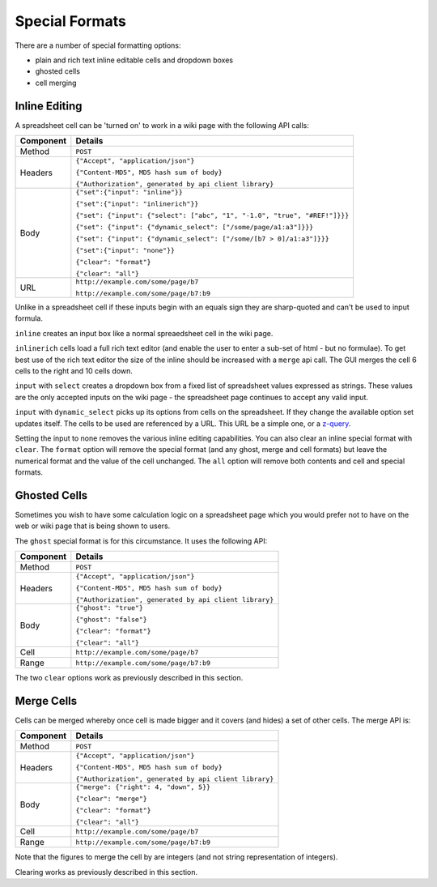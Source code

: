 ===============
Special Formats
===============

There are a number of special formatting options:

* plain and rich text inline editable cells and dropdown boxes
* ghosted cells
* cell merging

Inline Editing
--------------

A spreadsheet cell can be 'turned on' to work in a wiki page with the following API calls:

.. tabularcolumns:: |l|L|

=========== ===============================================================================
Component   Details
=========== ===============================================================================
Method      ``POST``

Headers     ``{"Accept", "application/json"}``

            ``{"Content-MD5", MD5 hash sum of body}``

            ``{"Authorization", generated by api client library}``

Body        ``{"set":{"input": "inline"}}``

            ``{"set":{"input": "inlinerich"}}``

            ``{"set": {"input": {"select": ["abc", "1", "-1.0", "true", "#REF!"]}}}``

            ``{"set": {"input": {"dynamic_select": ["/some/page/a1:a3"]}}}``

            ``{"set": {"input": {"dynamic_select": ["/some/[b7 > 0]/a1:a3"]}}}``

            ``{"set":{"input": "none"}}``

            ``{"clear": "format"}``

            ``{"clear": "all"}``

URL         ``http://example.com/some/page/b7``

            ``http://example.com/some/page/b7:b9``
=========== ===============================================================================

Unlike in a spreadsheet cell if these inputs begin with an equals sign they are sharp-quoted and can't be used to input formula.

``inline`` creates an input box like a normal spreaedsheet cell in the wiki page.

``inlinerich`` cells load a full rich text editor (and enable the user to enter a sub-set of html - but no formulae). To get best use of the rich text editor the size of the inline should be increased with a ``merge`` api call. The GUI merges the cell 6 cells to the right and 10 cells down.

``input`` with ``select`` creates a dropdown box from a fixed list of spreadsheet values expressed as strings. These values are the only accepted inputs on the wiki page - the spreadsheet page continues to accept any valid input.


``input`` with ``dynamic_select`` picks up its options from cells on the spreadsheet. If they change the available option set updates itself. The cells to be used are referenced by a URL. This URL be a simple one, or a `z-query`_.

.. _z-query: http://documentation.vixo.com/contents/indepth/database-queries.html?from=api-book

Setting the input to none removes the various inline editing capabilities. You can also clear an inline special format with ``clear``. The ``format`` option will remove the special format (and any ghost, merge and cell formats) but leave the numerical format and the value of the cell unchanged. The ``all`` option will remove both contents and cell and special formats.

Ghosted Cells
-------------

Sometimes you wish to have some calculation logic on a spreadsheet page which you would prefer not to have on the web or wiki page that is being shown to users.

The ``ghost`` special format is for this circumstance. It uses the following API:

.. tabularcolumns:: |l|L|

=========== ============================================
Component   Details
=========== ============================================
Method      ``POST``

Headers     ``{"Accept", "application/json"}``

            ``{"Content-MD5", MD5 hash sum of body}``

            ``{"Authorization", generated by api client library}``

Body        ``{"ghost": "true"}``

            ``{"ghost": "false"}``

            ``{"clear": "format"}``

            ``{"clear": "all"}``

Cell        ``http://example.com/some/page/b7``

Range       ``http://example.com/some/page/b7:b9``
=========== ============================================

The two ``clear`` options work as previously described in this section.

Merge Cells
-----------

Cells can be merged whereby once cell is made bigger and it covers (and hides) a set of other cells. The merge API is:

.. tabularcolumns:: |l|L|

=========== ============================================
Component   Details
=========== ============================================
Method      ``POST``

Headers     ``{"Accept", "application/json"}``

            ``{"Content-MD5", MD5 hash sum of body}``

            ``{"Authorization", generated by api client library}``

Body        ``{"merge": {"right": 4, "down", 5}}``

            ``{"clear": "merge"}``

            ``{"clear": "format"}``

            ``{"clear": "all"}``

Cell        ``http://example.com/some/page/b7``

Range       ``http://example.com/some/page/b7:b9``
=========== ============================================

Note that the figures to merge the cell by are integers (and not string representation of integers).

Clearing works as previously described in this section.

